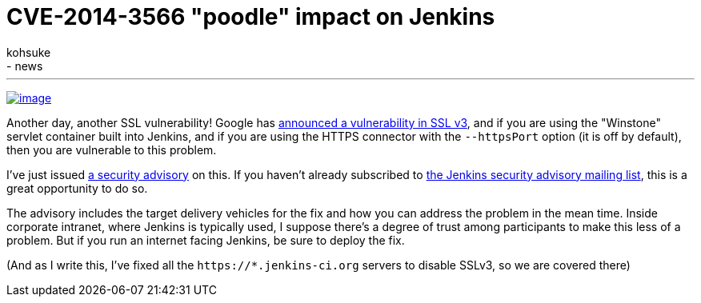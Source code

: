 = CVE-2014-3566 "poodle" impact on Jenkins
:nodeid: 513
:created: 1413423366
:tags:
  - general
  - news
:author: kohsuke
---
https://en.wikipedia.org/wiki/Poodle[image:https://upload.wikimedia.org/wikipedia/commons/thumb/0/02/Freddie_%288467901543%29.jpg/160px-Freddie_%288467901543%29.jpg[image]] +


Another day, another SSL vulnerability! Google has https://poodle.io/[announced a vulnerability in SSL v3], and if you are using the "Winstone" servlet container built into Jenkins, and if you are using the HTTPS connector with the `+--httpsPort+` option (it is off by default), then you are vulnerable to this problem. +

I've just issued link:/security/advisory/2014-10-15/[a security advisory] on this. If you haven't already subscribed to https://wiki.jenkins.io/display/JENKINS/Security+Advisories[the Jenkins security advisory mailing list], this is a great opportunity to do so. +

The advisory includes the target delivery vehicles for the fix and how you can address the problem in the mean time. Inside corporate intranet, where Jenkins is typically used, I suppose there's a degree of trust among participants to make this less of a problem. But if you run an internet facing Jenkins, be sure to deploy the fix. +

(And as I write this, I've fixed all the `+https://*.jenkins-ci.org+` servers to disable SSLv3, so we are covered there)
